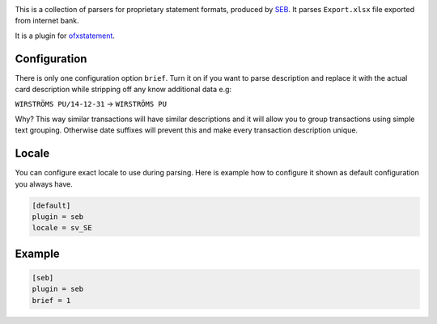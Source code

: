 .. image:: https://travis-ci.org/themalkolm/ofxstatement-seb.svg?branch=master
    :target: https://travis-ci.org/themalkolm/ofxstatement-seb

This is a collection of parsers for proprietary statement formats, produced by
`SEB`_. It parses ``Export.xlsx`` file exported from internet bank.

It is a plugin for `ofxstatement`_.

.. _SEB: http://seb.se
.. _ofxstatement: https://github.com/kedder/ofxstatement

Configuration
=============

There is only one configuration option ``brief``. Turn it on if you want to parse description
and replace it with the actual card description while stripping off any know additional
data e.g:

``WIRSTRÖMS PU/14-12-31`` -> ``WIRSTRÖMS PU``

Why? This way similar transactions will have similar descriptions and it will allow you to
group transactions using simple text grouping. Otherwise date suffixes will prevent this and
make every transaction description unique.

Locale
======

You can configure exact locale to use during parsing. Here is example how to configure it
shown as default configuration you always have.

.. code-block::

    [default]
    plugin = seb
    locale = sv_SE

Example
=======

.. code-block::

    [seb]
    plugin = seb
    brief = 1
